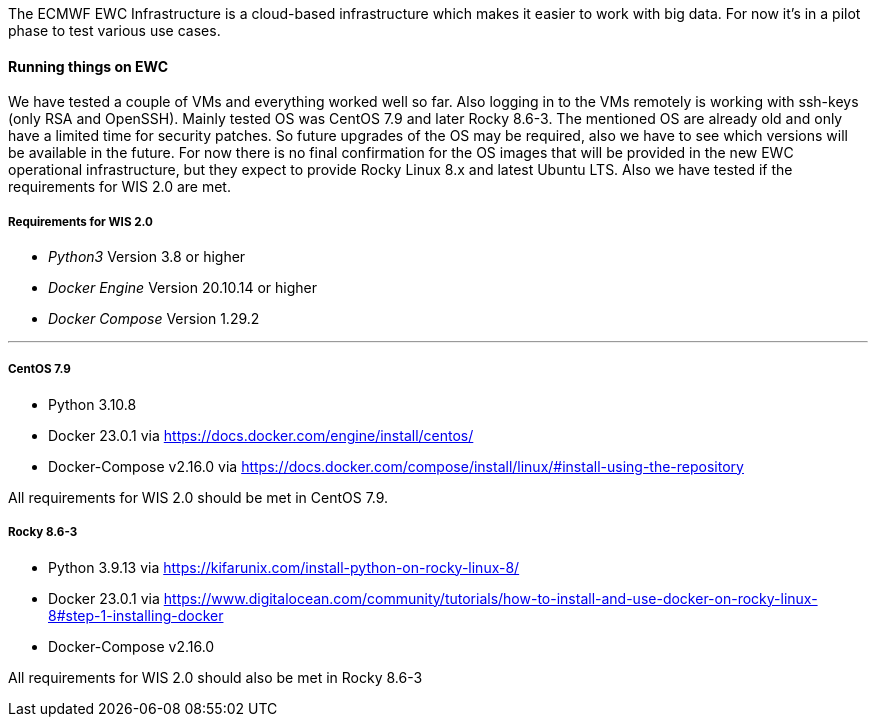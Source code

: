 The ECMWF EWC Infrastructure is a cloud-based infrastructure which makes it easier to work with big data. For now it's in a pilot phase to test various use cases.

==== Running things on EWC

We have tested a couple of VMs and everything worked well so far. Also logging in to the VMs remotely is working with ssh-keys (only RSA and OpenSSH).
Mainly tested OS was CentOS 7.9 and later Rocky 8.6-3.
The mentioned OS are already old and only have a limited time for security patches.
So future upgrades of the OS may be required, also we have to see which versions will be available in the future.
For now there is no final confirmation for the OS images that will be provided in the new EWC operational infrastructure, but they expect to provide Rocky Linux 8.x and latest Ubuntu LTS.
Also we have tested if the requirements for WIS 2.0 are met.

===== Requirements for WIS 2.0

* __Python3__ Version 3.8 or higher
* __Docker Engine__ Version 20.10.14 or higher
* __Docker Compose__ Version 1.29.2

---

===== CentOS 7.9

* Python 3.10.8
* Docker 23.0.1 via https://docs.docker.com/engine/install/centos/
* Docker-Compose v2.16.0 via https://docs.docker.com/compose/install/linux/#install-using-the-repository

All requirements for WIS 2.0 should be met in CentOS 7.9.

===== Rocky 8.6-3

* Python 3.9.13 via https://kifarunix.com/install-python-on-rocky-linux-8/
* Docker 23.0.1 via https://www.digitalocean.com/community/tutorials/how-to-install-and-use-docker-on-rocky-linux-8#step-1-installing-docker
* Docker-Compose v2.16.0

All requirements for WIS 2.0 should also be met in Rocky 8.6-3

